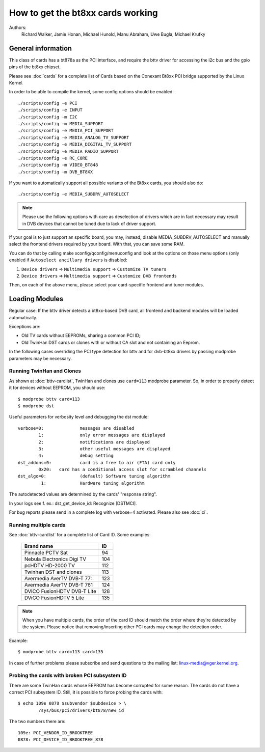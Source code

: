 .. SPDX-License-Identifier: GPL-2.0

==================================
How to get the bt8xx cards working
==================================

Authors:
	 Richard Walker,
	 Jamie Honan,
	 Michael Hunold,
	 Manu Abraham,
	 Uwe Bugla,
	 Michael Krufky

General information
-------------------

This class of cards has a bt878a as the PCI interface, and require the bttv driver
for accessing the i2c bus and the gpio pins of the bt8xx chipset.

Please see :doc:`cards` for a complete list of Cards based on the
Conexant Bt8xx PCI bridge supported by the Linux Kernel.

In order to be able to compile the kernel, some config options should be
enabled::

    ./scripts/config -e PCI
    ./scripts/config -e INPUT
    ./scripts/config -m I2C
    ./scripts/config -m MEDIA_SUPPORT
    ./scripts/config -e MEDIA_PCI_SUPPORT
    ./scripts/config -e MEDIA_ANALOG_TV_SUPPORT
    ./scripts/config -e MEDIA_DIGITAL_TV_SUPPORT
    ./scripts/config -e MEDIA_RADIO_SUPPORT
    ./scripts/config -e RC_CORE
    ./scripts/config -m VIDEO_BT848
    ./scripts/config -m DVB_BT8XX

If you want to automatically support all possible variants of the Bt8xx
cards, you should also do::

    ./scripts/config -e MEDIA_SUBDRV_AUTOSELECT

.. note::

   Please use the following options with care as deselection of drivers which
   are in fact necessary may result in DVB devices that cannot be tuned due
   to lack of driver support.

If your goal is to just support an specific board, you may, instead,
disable MEDIA_SUBDRV_AUTOSELECT and manually select the frontend drivers
required by your board. With that, you can save some RAM.

You can do that by calling make xconfig/qconfig/menuconfig and look at
the options on those menu options (only enabled if
``Autoselect ancillary drivers`` is disabled:

#) ``Device drivers`` => ``Multimedia support`` => ``Customize TV tuners``
#) ``Device drivers`` => ``Multimedia support`` => ``Customize DVB frontends``

Then, on each of the above menu, please select your card-specific
frontend and tuner modules.


Loading Modules
---------------

Regular case: If the bttv driver detects a bt8xx-based DVB card, all
frontend and backend modules will be loaded automatically.

Exceptions are:

- Old TV cards without EEPROMs, sharing a common PCI ID;
- Old TwinHan DST cards or clones with or without CA slot and not
  containing an Eeprom.

In the following cases overriding the PCI type detection for bttv and
for dvb-bt8xx drivers by passing modprobe parameters may be necessary.

Running TwinHan and Clones
~~~~~~~~~~~~~~~~~~~~~~~~~~

As shown at :doc:`bttv-cardlist`, TwinHan and
clones use ``card=113`` modprobe parameter. So, in order to properly
detect it for devices without EEPROM, you should use::

	$ modprobe bttv card=113
	$ modprobe dst

Useful parameters for verbosity level and debugging the dst module::

	verbose=0:		messages are disabled
		1:		only error messages are displayed
		2:		notifications are displayed
		3:		other useful messages are displayed
		4:		debug setting
	dst_addons=0:		card is a free to air (FTA) card only
		0x20:	card has a conditional access slot for scrambled channels
	dst_algo=0:		(default) Software tuning algorithm
	         1:		Hardware tuning algorithm


The autodetected values are determined by the cards' "response string".

In your logs see f. ex.: dst_get_device_id: Recognize [DSTMCI].

For bug reports please send in a complete log with verbose=4 activated.
Please also see :doc:`ci`.

Running multiple cards
~~~~~~~~~~~~~~~~~~~~~~

See :doc:`bttv-cardlist` for a complete list of
Card ID. Some examples:

	===========================	===
	Brand name			ID
	===========================	===
	Pinnacle PCTV Sat		 94
	Nebula Electronics Digi TV	104
	pcHDTV HD-2000 TV		112
	Twinhan DST and clones		113
	Avermedia AverTV DVB-T 77:	123
	Avermedia AverTV DVB-T 761	124
	DViCO FusionHDTV DVB-T Lite	128
	DViCO FusionHDTV 5 Lite		135
	===========================	===

.. note::

   When you have multiple cards, the order of the card ID should
   match the order where they're detected by the system. Please notice
   that removing/inserting other PCI cards may change the detection
   order.

Example::

	$ modprobe bttv card=113 card=135

In case of further problems please subscribe and send questions to
the mailing list: linux-media@vger.kernel.org.

Probing the cards with broken PCI subsystem ID
~~~~~~~~~~~~~~~~~~~~~~~~~~~~~~~~~~~~~~~~~~~~~~

There are some TwinHan cards whose EEPROM has become corrupted for some
reason. The cards do not have a correct PCI subsystem ID.
Still, it is possible to force probing the cards with::

	$ echo 109e 0878 $subvendor $subdevice > \
		/sys/bus/pci/drivers/bt878/new_id

The two numbers there are::

	109e: PCI_VENDOR_ID_BROOKTREE
	0878: PCI_DEVICE_ID_BROOKTREE_878
